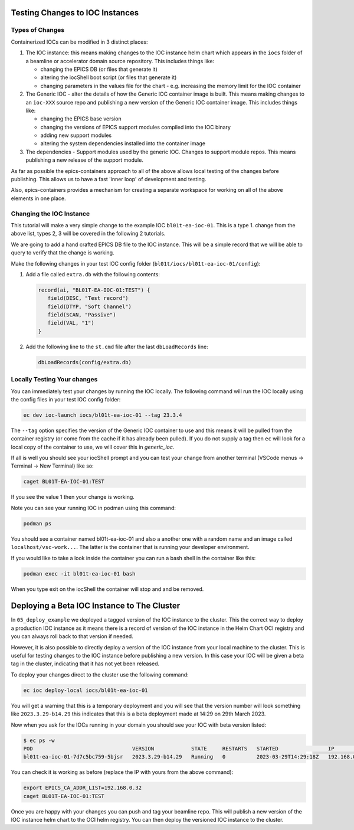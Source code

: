 Testing Changes to IOC Instances
================================

.. _ioc_change_types:

Types of Changes
----------------

Containerized IOCs can be modified in 3 distinct places:

#. The IOC instance: this means making changes to the IOC instance helm chart
   which appears in the ``iocs`` folder of a beamline or accelerator domain
   source repository. This includes things like:

   - changing the EPICS DB (or files that generate it)
   - altering the iocShell boot script (or files that generate it)
   - changing parameters in the values file for the chart - e.g. increasing
     the memory limit for the IOC container

#. The Generic IOC - alter the details of how the Generic IOC container image
   is built. This means making changes to an ``ioc-XXX`` source repo and
   publishing a new version of the Generic IOC container image.
   This includes things like:

   - changing the EPICS base version
   - changing the versions of EPICS support modules compiled into the IOC binary
   - adding new support modules
   - altering the system dependencies installed into the container image

#. The dependencies - Support modules used by the generic IOC. Changes to support
   module repos. This means publishing a new release of the support module.

As far as possible the epics-containers approach to all of the above allows
local testing of the changes before publishing. This allows us to have a
fast 'inner loop' of development and testing.

Also, epics-containers provides a mechanism for creating a separate workspace for
working on all of the above elements in one place.

Changing the IOC Instance
-------------------------

This tutorial will make a very simple change to the example IOC ``bl01t-ea-ioc-01``.
This is a type 1. change from the above list, types 2, 3 will be covered in the
following 2 tutorials.

We are going to add a hand crafted EPICS DB file to the IOC instance. This will
be a simple record that we will be able to query to verify that the change
is working.

Make the following changes in your test IOC config folder
(``bl01t/iocs/bl01t-ea-ioc-01/config``):

1. Add a file called ``extra.db`` with the following contents:

   .. code-block:: text

      record(ai, "BL01T-EA-IOC-01:TEST") {
         field(DESC, "Test record")
         field(DTYP, "Soft Channel")
         field(SCAN, "Passive")
         field(VAL, "1")
      }

2. Add the following line to the ``st.cmd`` file after the last ``dbLoadRecords``
   line:

   .. code-block:: text

      dbLoadRecords(config/extra.db)

Locally Testing Your changes
----------------------------

You can immediately test your changes by running the IOC locally. The following
command will run the IOC locally using the config files in your test IOC config
folder:

.. code-block:: bash

    ec dev ioc-launch iocs/bl01t-ea-ioc-01 --tag 23.3.4

The ``--tag`` option specifies the version of the Generic IOC container to use
and this means it will be pulled from the container registry (or come from
the cache if it has already been pulled).
If you do not supply a tag then ``ec`` will look for a local copy of the
container to use, we will cover this in `generic_ioc`.

If all is well you should see your iocShell prompt and you can test your change
from another terminal (VSCode menus -> Terminal -> New Terminal) like so:

.. code-block:: bash

   caget BL01T-EA-IOC-01:TEST

If you see the value 1 then your change is working.

Note you can see your running IOC in podman using this command:

.. code-block:: bash

    podman ps

You should see a container named bl01t-ea-ioc-01 and also a another one with a
random name and an image called ``localhost/vsc-work...``. The latter is the
container that is running your developer environment.

If you would like to take a look inside the container you can run a bash shell
in the container like this:

.. code-block:: bash

    podman exec -it bl01t-ea-ioc-01 bash

When you type exit on the iocShell the container will stop and and be removed.

.. _local_deploy_ioc:

Deploying a Beta IOC Instance to The Cluster
============================================

In ``05_deploy_example`` we deployed a tagged version of the IOC instance to
the cluster. This the correct way to deploy a production IOC instance as it
means there is a record of version of the IOC instance in the Helm Chart
OCI registry and you can always roll back to that version if needed.

However, it is also possible to directly deploy a version of the IOC instance
from your local machine to the cluster.
This is useful for testing changes to the IOC instance
before publishing a new version. In this case
your IOC will be given a beta tag in the cluster, indicating that it has
not yet been released.

To deploy your changes direct to the cluster use the following command:

.. code-block:: bash

    ec ioc deploy-local iocs/bl01t-ea-ioc-01

You will get a warning that this is a temporary deployment and you will see that
the version number will look something like ``2023.3.29-b14.29`` this
indicates that this is a beta deployment made at 14:29 on 29th March 2023.

Now when you ask for the IOCs running in your domain you should see your IOC
with beta version listed:

.. code-block:: bash

   $ ec ps -w
   POD                                VERSION            STATE     RESTARTS   STARTED                IP             GENERIC_IOC_IMAGE
   bl01t-ea-ioc-01-7d7c5bc759-5bjsr   2023.3.29-b14.29   Running   0          2023-03-29T14:29:18Z   192.168.0.32   ghcr.io/epics-containers/ioc-adsimdetector-linux-runtime:23.3.4

You can check it is working as before (replace the IP with yours
from the above command):

.. code-block:: bash

    export EPICS_CA_ADDR_LIST=192.168.0.32
    caget BL01T-EA-IOC-01:TEST

Once you are happy with your changes you can push and tag your beamline repo.
This will publish a new version of the IOC instance helm chart to the OCI helm
registry. You can then deploy the versioned IOC instance to the cluster.




